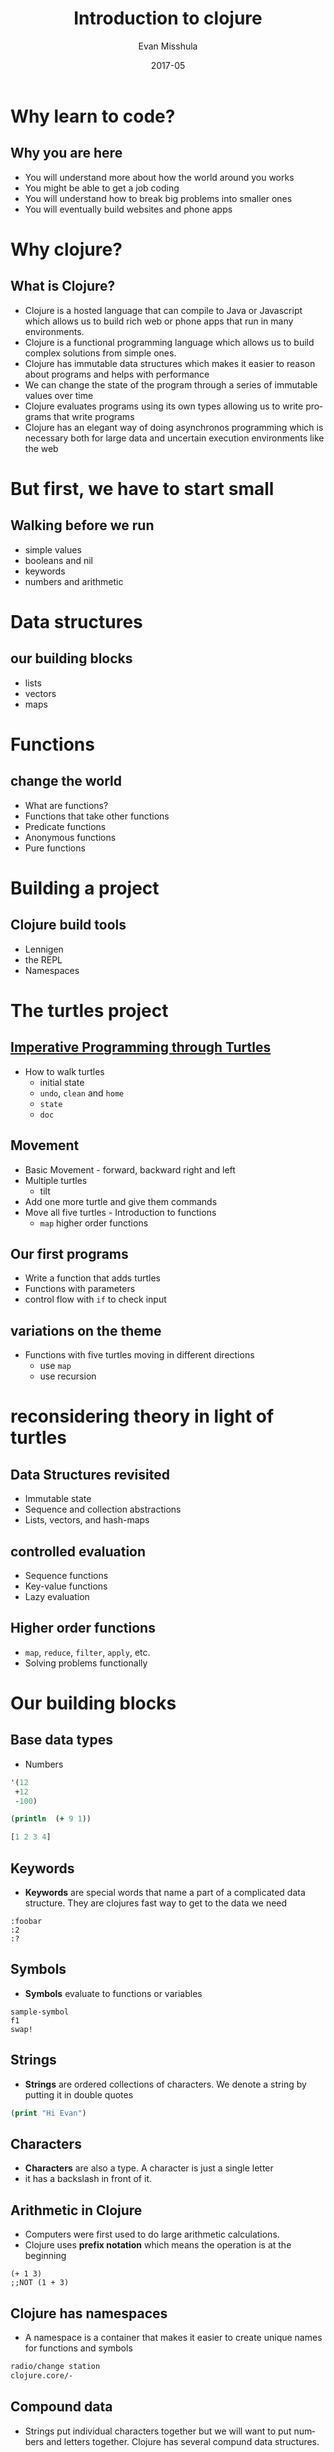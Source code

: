 #+Title: Introduction to clojure
#+Author: Evan Misshula
#+Email: emisshula@jjay.cuny.edu
#+Date: 2017-05

#+OPTIONS: H:2 toc:t num:t
#+TAGS:       Write(w) Update(u) Fix(f) Check(c) noexport(n) export(e)
#+DESCRIPTION: 
#+KEYWORDS: 
#+LANGUAGE:  en
#+STARTUP: beamer
#+EXPORT_SELECT_TAGS: export(e)
#+EXPORT_EXCLUDE_TAGS: noexport(n)
#+LaTeX_CLASS: beamer
#+LaTeX_CLASS_OPTIONS: [presetation]
#+BEAMER_THEME: Madrid
#+COLUMNS: %45ITEM %10BEAMER_ENV(Env) %10BEAMER_ACT(Act) %4BEAMER_COL(Col) %8BEAMER_OPT(Opt)

* Why learn to code?
** Why you are here
- You will understand more about how the world around you works
- You might be able to get a job coding
- You will understand how to break big problems into smaller ones 
- You will eventually build websites and phone apps
* Why clojure?
** What is Clojure?
- Clojure is a hosted language that can compile to Java or Javascript
  which allows us to build rich web or phone apps that run in many
  environments.
- Clojure is a functional programming language which allows us to
  build complex solutions from simple ones.
- Clojure has immutable data structures which makes it easier to
  reason about programs and helps with performance
- We can change the state of the program through a series of immutable
  values over time
- Clojure evaluates programs using its own types allowing us to write
  programs that write programs
- Clojure has an elegant way of doing asynchronos programming which is
  necessary both for large data and uncertain execution environments
  like the web
* But first, we have to start small
** Walking before we run
- simple values
- booleans and nil
- keywords
- numbers and arithmetic
* Data structures
** our building blocks
- lists
- vectors
- maps
* Functions
** change the world
- What are functions?
- Functions that take other functions
- Predicate functions
- Anonymous functions
- Pure functions
* Building a project
** Clojure build tools
- Lennigen
- the REPL
- Namespaces
* The turtles project
** [[https://github.com/ClojureBridge/welcometoclojurebridge/blob/master/outline/TURTLE-SAMPLES.md][Imperative Programming through Turtles]]
- How to walk turtles
  - initial state
  - ~undo~, ~clean~ and ~home~
  - ~state~
  - ~doc~
** Movement
- Basic Movement - forward, backward right and left
- Multiple turtles
  - tilt
- Add one more turtle and give them commands
- Move all five turtles - Introduction to functions
  - ~map~ higher order functions
** Our first programs
- Write a function that adds turtles
- Functions with parameters
- control flow with ~if~ to check input
** variations on the theme 
- Functions with five turtles moving in different directions
  - use ~map~
  - use recursion
* reconsidering theory in light of turtles
** Data Structures revisited
+ Immutable state
+ Sequence and collection abstractions
+ Lists, vectors, and hash-maps
** controlled evaluation
+ Sequence functions
+ Key-value functions
+ Lazy evaluation
  
** Higher order functions

+ ~map~, ~reduce~, ~filter~, ~apply~, etc.
+ Solving problems functionally

* Our building blocks
** Base data types
- Numbers
#+BEGIN_SRC  clojure :results output
  '(12
   +12
   -100)
#+END_SRC

#+RESULTS:


#+begin_src clojure 
(println  (+ 9 1))
#+end_src

#+RESULTS:
: Done!

#+begin_src clojure :results value
  [1 2 3 4]
#+end_src

#+RESULTS:
: Done!

** Keywords
- *Keywords* are special words that name a part of a complicated data
  structure. They are clojures fast way to get to the data we need
#+BEGIN_EXAMPLE
:foobar
:2
:?
#+END_EXAMPLE

** Symbols
- *Symbols* evaluate to functions or variables
#+BEGIN_EXAMPLE
sample-symbol
f1
swap!
#+END_EXAMPLE

** Strings
- *Strings* are ordered collections of characters. We denote a string
  by putting it in double quotes

#+BEGIN_SRC clojure :results output
(print "Hi Evan")
#+END_SRC

#+RESULTS:
: Done!

** Characters 
- *Characters* are also a type. A character is just a single letter
- it has a backslash in front of it.

** Arithmetic in Clojure
- Computers were first used to do large arithmetic calculations.  
- Clojure uses *prefix notation* which means the operation is at the beginning
#+BEGIN_EXAMPLE
(+ 1 3) 
;;NOT (1 + 3)
#+END_EXAMPLE

** Clojure has namespaces
- A namespace is a container that makes it easier to create unique
  names for functions and symbols

#+BEGIN_SRC clojure :results silent exports code
radio/change station
clojure.core/- 
#+END_SRC

** Compound data 
- Strings put individual characters together but we will want to put
  numbers and letters together.  Clojure has several compund data
  structures.

  1. a list '(1 2 3 4)

  2. a vector [1 2 3 4]

  3. a set which has only unique elements #{1 2 3}

  4. a map {:evan 1, :ray 3, :jeff 2} which maps names to values. In
     other languages this is called an associative array or a hash-map.

** Clojure is functional

- Clojure is a functional language.  In practical terms this means
  that it accomplishes its work by dividing its tasks onto functions
  which transform data from input to output.  The next few slides will
  help us understand how to read and write our own functions.

- ~defn~ defines a named functions

#+BEGIN_SRC clojure :exports code
(defn greet [name] (str "Welcome, " name))
#+END_SRC

- Our functions name is greet
- It takes a single parameter 'name' 
- It does not return anything, only nil
- It prints which is considered a side effect

** Multi-arity
- A function can take different numbers of arguements 
- Functions must be defined with ~defn~
- Doing this twice replaces the function definition
  - Slow down! This is strange/weird
    - One arity c-a-n c-a-l-l a-n-o-t-h-e-r

#+BEGIN_SRC clojure :results silent :exports code
  (defn myGreeterWdefault
    ([]     (myGreeterWdefault "Where's lunch?"))
    ([msg]  (println msg)))
#+END_SRC

** Variadic Functions
- /Variadic/ functions have an undefined number of parameters which
  are collected into a sequnce and used by the function. The ampersand
  ~&~ does not appear when you call the function.
- The collected arguements come after a '&'

#+BEGIN_SRC clojure :results silent :exports code
(defn myGreetingWdefault [greeting & who]
  (println greeting who))
#+END_SRC

#+BEGIN_SRC clojure :results silent :exports code
(hello "Hello" "world" "class")
#+END_SRC
** Anonymous functions
- /Anonymous/ functions can be created and called for a single purpose
- can be defined with ~fn~ or ~#()~

- So:
#+BEGIN_SRC clojure :results silent :exports code
  (=
   (fn [x y] (+ x y))
   #(+ %1 %2))
#+END_SRC

** Anonymous and variadic
- These functions can be expressed as 

#+BEGIN_SRC clojure :results silent :exports code
  (=
   (fn [x y & zs] (println x y zs))
   #(println %1 %2 %&)
  )
#+END_SRC
** Pure functions in Clojure
- /Side Effects/ are ways in which the your program interacts with the
  outside world such as printing or writitng to and reading from disk.
  These are necessary but it is impossible to know if they will
  succeed.
- /Pure/ functions are ones that just return a value and have no side effects.

** Currying or Applying functions
- /apply or curry/ a function is to invoke it with one or more fixed arguments.

- For example we could have a function that takes 3 arguments

#+BEGIN_SRC clojure :results silent :exports code
  (=
   ((defn myThreeFn (fn [x y z] (+ x y z))) '(2 4 6))
   (apply myThreeFn 2 '(4 6))
   (apply myThreeFn 2 4 '(6))
  )
#+END_SRC

** Sometimes it useful to have local bindings
- local binding take precedence over global value

#+BEGIN_SRC clojure :results silent :exports code
 (let [myImmutableName value] 
   (my-program that uses myImmutableName))
#+END_SRC

- This is known as *lexical scope*

** Ordered collections
- Vector
#+BEGIN_SRC clojure :results silent :exports code
  (= [1 2 3]
    (vector 1 2 3)
   )
#+END_SRC

** Vectors are accessible by index
- indexe start at 0
- if index is out of range, the function returns nil
#+BEGIN_SRC clojure :results silent :exports code
  (= "my"
   (get 
    ["my" false 3]
    0)
   )
#+END_SRC

** To get the number of elements in a vector we use 
- the *count* function (as opposed to length in other languages)

#+BEGIN_SRC clojure :results silent :exports code
  (= 3
   (count
    ["my" false 3])
   )
#+END_SRC

** Two ways to build a vector
#+BEGIN_SRC clojure :results silent :exports code
(=
 [1 6 12]
 (vector 1 6 12)
)
#+END_SRC

** We append elements to the end of a vector with
- *conjoin*
#+BEGIN_SRC clojure :results silent :exports code
(=
 [1 6 12 18 24]
  (conj [1 6 12] 18 24)
)
#+END_SRC

- Remember vectors are immutable
- A function that changes a vector creates a new one.

** Lists
 - add new elements at the head not tail (vector)
 - lists are evaluated so we add a quote in front to prevent evaluation
 - lists are not indexed so we to an element by invoking ~rest~ and ~first~

** Sets
 - unordered collection of unique elements
 - ~conj~ adds an element
 - ~disj~ removes an element
 - ~contains?~ checks if an element is present

** Maps
 - keys and values
 - commas are optional
 - add new pair with ~assoc~ (short for "associate")
 - remove new pair with ~disassoc~ (short for "disassociate")
 - if you know the function contains a value for a key
   - you can look it up by using the key as a "getter"

** More map functions
   - if you don't know if the map contains a value for the key 
     - add a default parameter
     - or use ~contains?~

** Zipmap can be used to contruct a map
#+BEGIN_SRC clojure :results silent :exports code
(def salesteam #{"Alice" "Steve" "Pierre"})

(def initial-sales (zipmap salesteam (repeat 0))) 
#+END_SRC

** We can compbine maps with 
- ~merge~ functions
- or ~merge-with~ if we have overlapping keys
  - for example, one common usage:
     - if we pass ~+~ it will add the values if the key is the same

** Record notation
   - We can use maps to represent complex entitie
#+BEGIN_SRC clojure :results silent :exports code
  (def student {
    :student-id 1234
    :first-name "Fadil"
    :last-name "Cox"
    :major "Computer Science"
    :graduation 2017}
    )
#+END_SRC

** Accessing record data
- We simply use the key to access data
#+BEGIN_SRC clojure :results silent :exports code
  (:graduation student)
#+END_SRC

** Nested maps 
- Maps can be nested 
  - here the address is nested within the company
  - the ~get-in~ function is useful to access fields at any level of nesting
#+BEGIN_SRC clojure :results silent :exports code
  (def company {
    :name "myCo" 
    :addres {
       :street "200 Fifth Ave"
       :city "New York"
       :state "New York"
    }})
    (get-in company [:address :city])
#+END_SRC
